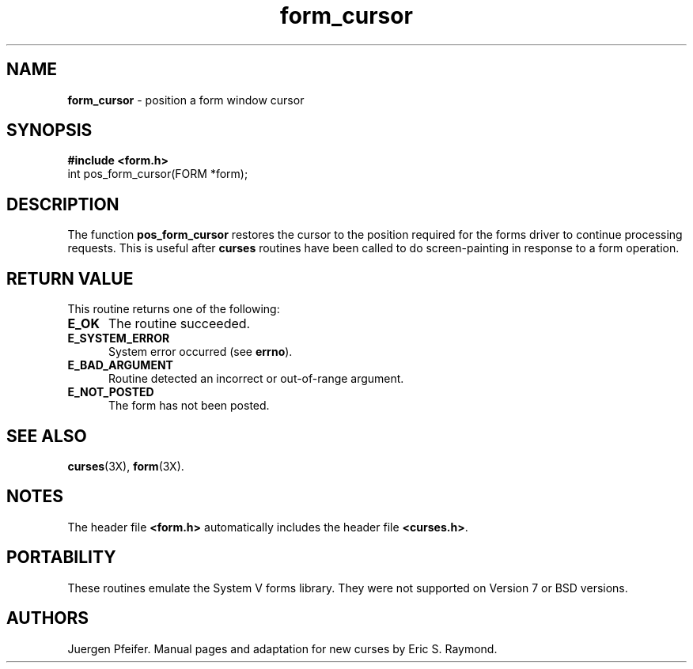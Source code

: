 '\" t
.\"***************************************************************************
.\" Copyright (c) 1998 Free Software Foundation, Inc.                        *
.\"                                                                          *
.\" Permission is hereby granted, free of charge, to any person obtaining a  *
.\" copy of this software and associated documentation files (the            *
.\" "Software"), to deal in the Software without restriction, including      *
.\" without limitation the rights to use, copy, modify, merge, publish,      *
.\" distribute, distribute with modifications, sublicense, and/or sell       *
.\" copies of the Software, and to permit persons to whom the Software is    *
.\" furnished to do so, subject to the following conditions:                 *
.\"                                                                          *
.\" The above copyright notice and this permission notice shall be included  *
.\" in all copies or substantial portions of the Software.                   *
.\"                                                                          *
.\" THE SOFTWARE IS PROVIDED "AS IS", WITHOUT WARRANTY OF ANY KIND, EXPRESS  *
.\" OR IMPLIED, INCLUDING BUT NOT LIMITED TO THE WARRANTIES OF               *
.\" MERCHANTABILITY, FITNESS FOR A PARTICULAR PURPOSE AND NONINFRINGEMENT.   *
.\" IN NO EVENT SHALL THE ABOVE COPYRIGHT HOLDERS BE LIABLE FOR ANY CLAIM,   *
.\" DAMAGES OR OTHER LIABILITY, WHETHER IN AN ACTION OF CONTRACT, TORT OR    *
.\" OTHERWISE, ARISING FROM, OUT OF OR IN CONNECTION WITH THE SOFTWARE OR    *
.\" THE USE OR OTHER DEALINGS IN THE SOFTWARE.                               *
.\"                                                                          *
.\" Except as contained in this notice, the name(s) of the above copyright   *
.\" holders shall not be used in advertising or otherwise to promote the     *
.\" sale, use or other dealings in this Software without prior written       *
.\" authorization.                                                           *
.\"***************************************************************************
.\"
.\" $Id: form_cursor.3x,v 1.4 1998/11/29 01:05:43 Rick.Ohnemus Exp $
.\" $DragonFly: src/lib/libncurses/man/form_cursor.3,v 1.1 2005/03/12 19:13:54 eirikn Exp $
.TH form_cursor 3X ""
.SH NAME
\fBform_cursor\fR - position a form window cursor
.SH SYNOPSIS
\fB#include <form.h>\fR
.br
int pos_form_cursor(FORM *form);
.br
.SH DESCRIPTION
The function \fBpos_form_cursor\fR restores the cursor to the position required
for the forms driver to continue processing requests.  This is useful after
\fBcurses\fR routines have been called to do screen-painting in response to a
form operation.
.SH RETURN VALUE
This routine returns one of the following:
.TP 5
\fBE_OK\fR
The routine succeeded.
.TP 5
\fBE_SYSTEM_ERROR\fR
System error occurred (see \fBerrno\fR).
.TP 5
\fBE_BAD_ARGUMENT\fR
Routine detected an incorrect or out-of-range argument.
.TP 5
\fBE_NOT_POSTED\fR
The form has not been posted.
.SH SEE ALSO
\fBcurses\fR(3X), \fBform\fR(3X).
.SH NOTES
The header file \fB<form.h>\fR automatically includes the header file
\fB<curses.h>\fR.
.SH PORTABILITY
These routines emulate the System V forms library.  They were not supported on
Version 7 or BSD versions.
.SH AUTHORS
Juergen Pfeifer.  Manual pages and adaptation for new curses by Eric
S. Raymond.
.\"#
.\"# The following sets edit modes for GNU EMACS
.\"# Local Variables:
.\"# mode:nroff
.\"# fill-column:79
.\"# End:
